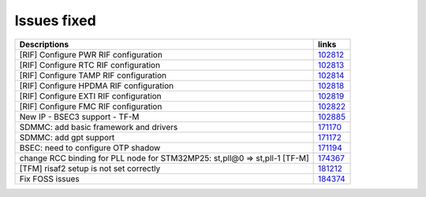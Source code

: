 Issues fixed
------------

.. list-table::

   * - **Descriptions**
     - **links**

   * - [RIF] Configure PWR RIF configuration
     - `102812 <https://intbugzilla.st.com/show_bug.cgi?id=102812>`_

   * - [RIF] Configure RTC RIF configuration
     - `102813 <https://intbugzilla.st.com/show_bug.cgi?id=102813>`_

   * - [RIF] Configure TAMP RIF configuration
     - `102814 <https://intbugzilla.st.com/show_bug.cgi?id=102814>`_

   * - [RIF] Configure HPDMA RIF configuration
     - `102818 <https://intbugzilla.st.com/show_bug.cgi?id=102818>`_

   * - [RIF] Configure EXTI RIF configuration
     - `102819 <https://intbugzilla.st.com/show_bug.cgi?id=102819>`_

   * - [RIF] Configure FMC RIF configuration
     - `102822 <https://intbugzilla.st.com/show_bug.cgi?id=102822>`_

   * - New IP - BSEC3 support - TF-M
     - `102885 <https://intbugzilla.st.com/show_bug.cgi?id=102885>`_

   * - SDMMC: add basic framework and drivers
     - `171170 <https://intbugzilla.st.com/show_bug.cgi?id=171170>`_

   * - SDMMC: add gpt support
     - `171172 <https://intbugzilla.st.com/show_bug.cgi?id=171172>`_

   * - BSEC: need to configure OTP shadow
     - `171194 <https://intbugzilla.st.com/show_bug.cgi?id=171194>`_

   * - change RCC binding for PLL node for STM32MP25: st,pll@0 => st,pll-1 [TF-M]
     - `174367 <https://intbugzilla.st.com/show_bug.cgi?id=174367>`_

   * - [TFM] risaf2 setup is not set correctly
     - `181212 <https://intbugzilla.st.com/show_bug.cgi?id=181212>`_

   * - Fix FOSS issues
     - `184374 <https://intbugzilla.st.com/show_bug.cgi?id=184374>`_


